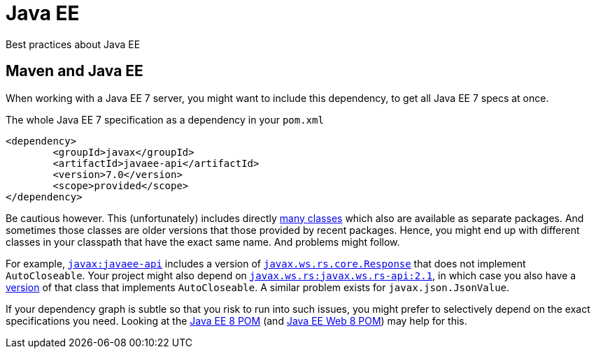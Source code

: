 = Java EE

Best practices about Java EE

== Maven and Java EE

When working with a Java EE 7 server, you might want to include this dependency, to get all Java EE 7 specs at once.

.The whole Java EE 7 specification as a dependency in your `pom.xml`
[source,xml]
----
<dependency>
	<groupId>javax</groupId>
	<artifactId>javaee-api</artifactId>
	<version>7.0</version>
	<scope>provided</scope>
</dependency>
----

Be cautious however. This (unfortunately) includes directly http://www.javadoc.io/doc/javax/javaee-api/7.0[many classes] which also are available as separate packages. And sometimes those classes are older versions that those provided by recent packages. Hence, you might end up with different classes in your classpath that have the exact same name. And problems might follow.

For example, https://search.maven.org/#search%7Cgav%7C1%7Cg%3A%22javax%22%20AND%20a%3A%22javaee-api%22[`javax:javaee-api`] includes a version of https://docs.oracle.com/javaee/7/api/javax/ws/rs/core/Response.html[`javax.ws.rs.core.Response`] that does not implement `AutoCloseable`. Your project might also depend on https://search.maven.org/#search%7Cgav%7C1%7Cg%3A%22javax.ws.rs%22%20AND%20a%3A%22javax.ws.rs-api%22[`javax.ws.rs:javax.ws.rs-api:2.1`], in which case you also have a http://static.javadoc.io/javax.ws.rs/javax.ws.rs-api/2.1/javax/ws/rs/core/Response.html[version] of that class that implements `AutoCloseable`. A similar problem exists for `javax.json.JsonValue`.

If your dependency graph is subtle so that you risk to run into such issues, you might prefer to selectively depend on the exact specifications you need. Looking at the https://search.maven.org/remotecontent?filepath=javax/javaee-api/8.0/javaee-api-8.0.pom[Java EE 8 POM] (and https://search.maven.org/remotecontent?filepath=javax/javaee-web-api/8.0/javaee-web-api-8.0.pom[Java EE Web 8 POM]) may help for this.

